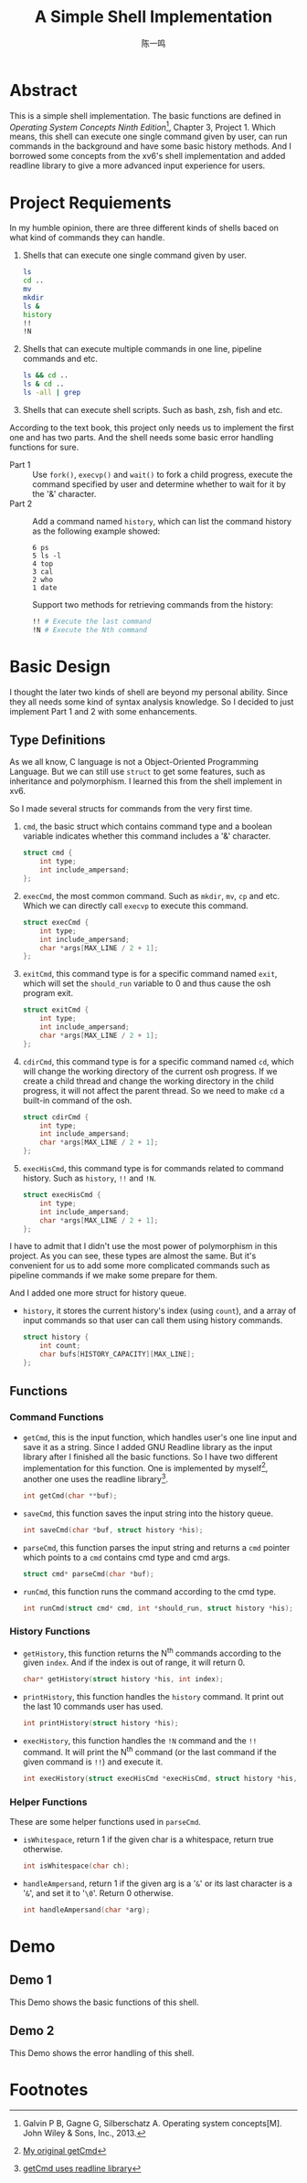 #+TITLE: A Simple Shell Implementation
#+AUTHOR: 陈一鸣

* Abstract
This is a simple shell implementation. The basic functions are defined in
/Operating System Concepts Ninth Edition/[fn:1], Chapter 3, Project 1. Which
means, this shell can execute one single command given by user, can run commands
in the background and have some basic history methods. And I borrowed some
concepts from the xv6's shell implementation and added readline library to give
a more advanced input experience for users.
* Project Requiements
In my humble opinion, there are three different kinds of shells baced on what
kind of commands they can handle.

1. Shells that can execute one single command given by user.

   #+BEGIN_SRC sh
     ls
     cd ..
     mv
     mkdir
     ls &
     history
     !!
     !N
   #+END_SRC

2. Shells that can execute multiple commands in one line, pipeline commands and etc.

   #+BEGIN_SRC sh
     ls && cd ..
     ls & cd ..
     ls -all | grep
   #+END_SRC

3. Shells that can execute shell scripts. Such as bash, zsh, fish and etc.

According to the text book, this project only needs us to implement the first
one and has two parts. And the shell needs some basic error handling functions
for sure.

- Part 1 ::
     Use =fork()=, =execvp()= and =wait()= to fork a child progress, execute the
     command specified by user and determine whether to wait for it by the '&'
     character.
- Part 2 ::
     Add a command named =history=, which can list the command history as the
     following example showed:

     #+BEGIN_EXAMPLE
       6 ps
       5 ls -l
       4 top
       3 cal
       2 who
       1 date
     #+END_EXAMPLE

     Support two methods for retrieving commands from the history:

     #+BEGIN_SRC sh
       !! # Execute the last command
       !N # Execute the Nth command
     #+END_SRC
* Basic Design
I thought the later two kinds of shell are beyond my personal ability. Since
they all needs some kind of syntax analysis knowledge. So I decided to just
implement Part 1 and 2 with some enhancements.
** Type Definitions
As we all know, C language is not a Object-Oriented Programming Language. But we
can still use =struct= to get some features, such as inheritance and
polymorphism. I learned this from the shell implement in xv6.

So I made several structs for commands from the very first time.

1. =cmd=, the basic struct which contains command type and a boolean variable
   indicates whether this command includes a '&' character.

   #+BEGIN_SRC c
     struct cmd {
         int type;
         int include_ampersand;
     };
   #+END_SRC

2. =execCmd=, the most common command. Such as =mkdir=, =mv=, =cp= and etc.
   Which we can directly call =execvp= to execute this command.

   #+BEGIN_SRC c
     struct execCmd {
         int type;
         int include_ampersand;
         char *args[MAX_LINE / 2 + 1];
     };
   #+END_SRC

3. =exitCmd=, this command type is for a specific command named =exit=, which
   will set the =should_run= variable to 0 and thus cause the osh program exit.

   #+BEGIN_SRC c
     struct exitCmd {
         int type;
         int include_ampersand;
         char *args[MAX_LINE / 2 + 1];
     };
   #+END_SRC

4. =cdirCmd=, this command type is for a specific command named =cd=, which will
   change the working directory of the current osh progress. If we create a
   child thread and change the working directory in the child progress, it will
   not affect the parent thread. So we need to make =cd= a built-in command of
   the osh.

   #+BEGIN_SRC c
     struct cdirCmd {
         int type;
         int include_ampersand;
         char *args[MAX_LINE / 2 + 1];
     };
   #+END_SRC

5. =execHisCmd=, this command type is for commands related to command history.
   Such as =history=, =!!= and =!N=.

   #+BEGIN_SRC c
     struct execHisCmd {
         int type;
         int include_ampersand;
         char *args[MAX_LINE / 2 + 1];
     };
   #+END_SRC

I have to admit that I didn't use the most power of polymorphism in this
project. As you can see, these types are almost the same. But it's convenient
for us to add some more complicated commands such as pipeline commands if we
make some prepare for them.

And I added one more struct for history queue.

- =history=, it stores the current history's index (using =count=), and a array
  of input commands so that user can call them using history commands.

  #+BEGIN_SRC c
    struct history {
        int count;
        char bufs[HISTORY_CAPACITY][MAX_LINE];
    };
  #+END_SRC
** Functions
*** Command Functions
- =getCmd=, this is the input function, which handles user's one line input and
  save it as a string. Since I added GNU Readline library as the input library
  after I finished all the basic functions. So I have two different
  implementation for this function. One is implemented by myself[fn:2], another one
  uses the readline library[fn:3].

  #+BEGIN_SRC c
    int getCmd(char **buf);
  #+END_SRC

- =saveCmd=, this function saves the input string into the history queue.

  #+BEGIN_SRC c
    int saveCmd(char *buf, struct history *his);
  #+END_SRC

- =parseCmd=, this function parses the input string and returns a =cmd= pointer
  which points to a =cmd= contains cmd type and cmd args.

  #+BEGIN_SRC c
    struct cmd* parseCmd(char *buf);
  #+END_SRC

- =runCmd=, this function runs the command according to the cmd type.

  #+BEGIN_SRC c
    int runCmd(struct cmd* cmd, int *should_run, struct history *his);
  #+END_SRC
*** History Functions
- =getHistory=, this function returns the N^{th} commands according to the given
  =index=. And if the index is out of range, it will return 0.

  #+BEGIN_SRC c
    char* getHistory(struct history *his, int index);
  #+END_SRC

- =printHistory=, this function handles the =history= command. It print out the
  last 10 commands user has used.

  #+BEGIN_SRC c
    int printHistory(struct history *his);
  #+END_SRC

- =execHistory=, this function handles the =!N= command and the =!!= command. It
  will print the N^{th} command (or the last command if the given command is
  =!!=) and execute it.

  #+BEGIN_SRC c
    int execHistory(struct execHisCmd *execHisCmd, struct history *his, int *should_run);
  #+END_SRC
*** Helper Functions
These are some helper functions used in =parseCmd=.
- =isWhitespace=, return 1 if the given char is a whitespace, return true otherwise.

  #+BEGIN_SRC c
    int isWhitespace(char ch);
  #+END_SRC

- =handleAmpersand=, return 1 if the given arg is a '=&=' or its last character is
  a '=&=', and set it to '=\0='. Return 0 otherwise.

  #+BEGIN_SRC c
    int handleAmpersand(char *arg);
  #+END_SRC
* Demo
** Demo 1
This Demo shows the basic functions of this shell.

[[./gif/demo_1.gif]]
** Demo 2
This Demo shows the error handling of this shell.

[[./gif/demo_2.gif]]
* Footnotes

[fn:3] [[https://github.com/dsdshcym/OS_Projects/blob/readline_input/Unix_Shell_and_History_Feature/osh.c#L129-L139][getCmd uses readline library]]

[fn:2] [[https://github.com/dsdshcym/OS_Projects/blob/normal_input/Unix_Shell_and_History_Feature/osh.c#L127-L138][My original getCmd]]

[fn:1] Galvin P B, Gagne G, Silberschatz A. Operating system concepts[M]. John Wiley & Sons, Inc., 2013.
